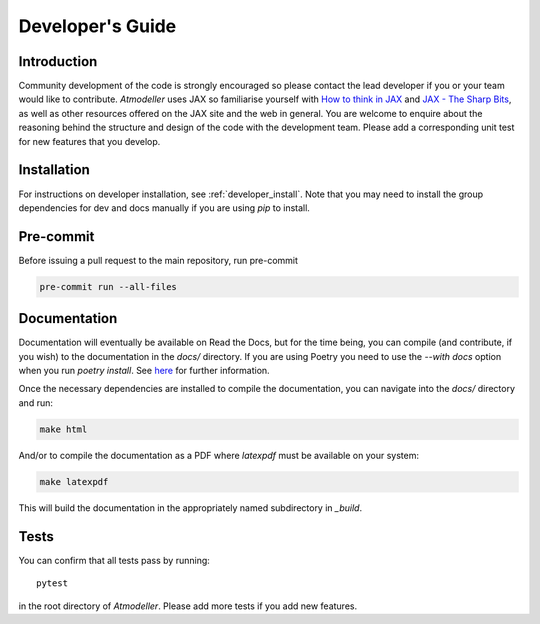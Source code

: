Developer's Guide
=================

Introduction
------------

Community development of the code is strongly encouraged so please contact the lead developer if you or your team would like to contribute. *Atmodeller* uses JAX so familiarise yourself with `How to think in JAX <https://jax.readthedocs.io/en/latest/notebooks/thinking_in_jax.html>`_ and `JAX - The Sharp Bits <https://jax.readthedocs.io/en/latest/notebooks/Common_Gotchas_in_JAX.html>`_, as well as other resources offered on the JAX site and the web in general. You are welcome to enquire about the reasoning behind the structure and design of the code with the development team. Please add a corresponding unit test for new features that you develop.

Installation
------------

For instructions on developer installation, see :ref:`developer_install`. Note that you may need to install the group dependencies for dev and docs manually if you are using `pip` to install.

Pre-commit
----------

Before issuing a pull request to the main repository, run pre-commit

.. code-block:: shell

    pre-commit run --all-files

Documentation
-------------

Documentation will eventually be available on Read the Docs, but for the time being, you can compile (and contribute, if you wish) to the documentation in the `docs/` directory. If you are using Poetry you need to use the `--with docs` option when you run `poetry install`. See `here <https://python-poetry.org/docs/managing-dependencies/>`_ for further information.

Once the necessary dependencies are installed to compile the documentation, you can navigate into the `docs/` directory and run:

.. code-block:: shell

    make html

And/or to compile the documentation as a PDF where `latexpdf` must be available on your system:

.. code-block:: shell

    make latexpdf

This will build the documentation in the appropriately named subdirectory in `_build`.

Tests
-----

You can confirm that all tests pass by running::
    
    pytest
    
in the root directory of *Atmodeller*. Please add more tests if you add new features.